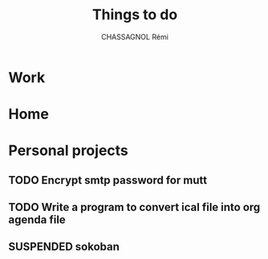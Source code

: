 #+title: Things to do
#+author: CHASSAGNOL Rémi
#+description: org-mode agenda and TODO list

* Work
* Home
* Personal projects
** TODO Encrypt smtp password for mutt
** TODO Write a program to convert ical file into org agenda file
** SUSPENDED sokoban
